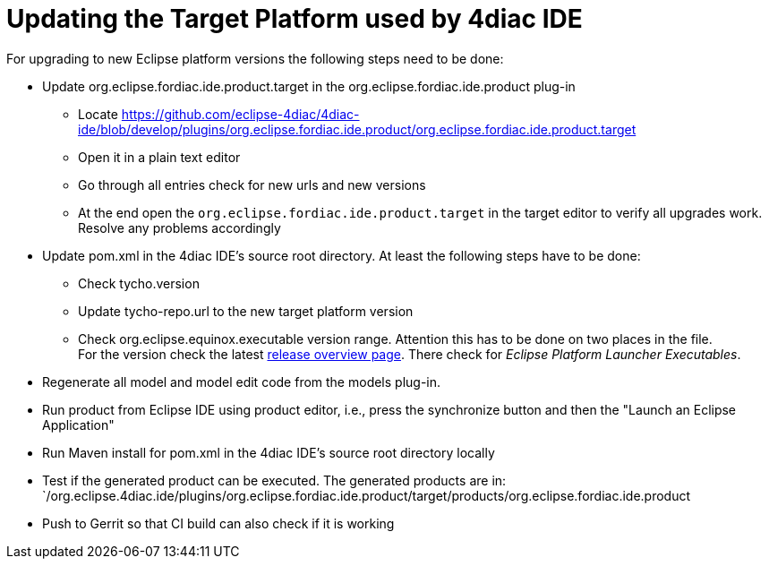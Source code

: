 = [[topOfPage]]Updating the Target Platform used by 4diac IDE
:lang: en

For upgrading to new Eclipse platform versions the following steps need to be done:

* Update org.eclipse.fordiac.ide.product.target in the org.eclipse.fordiac.ide.product plug-in
** Locate https://github.com/eclipse-4diac/4diac-ide/blob/develop/plugins/org.eclipse.fordiac.ide.product/org.eclipse.fordiac.ide.product.target
** Open it in a plain text editor
** Go through all entries check for new urls and new versions
** At the end open the `org.eclipse.fordiac.ide.product.target` in the target editor to verify all upgrades work. Resolve any problems accordingly
* Update pom.xml in the 4diac IDE's source root directory. 
  At least the following steps have to be done:
** Check tycho.version
** Update tycho-repo.url to the new target platform version
** Check org.eclipse.equinox.executable version range. 
  Attention this has to be done on two places in the file. +
For the version check the latest https://download.eclipse.org/oomph/archive/reports/download.eclipse.org/releases/index.html[release overview page]. 
There check for _Eclipse Platform Launcher Executables_.
* Regenerate all model and model edit code from the models plug-in.
* Run product from Eclipse IDE using product editor, i.e., press the synchronize button and then the "Launch an Eclipse Application"
* Run Maven install for pom.xml in the 4diac IDE's source root directory locally
* Test if the generated product can be executed. The generated products are in: +
`/org.eclipse.4diac.ide/plugins/org.eclipse.fordiac.ide.product/target/products/org.eclipse.fordiac.ide.product
* Push to Gerrit so that CI build can also check if it is working
